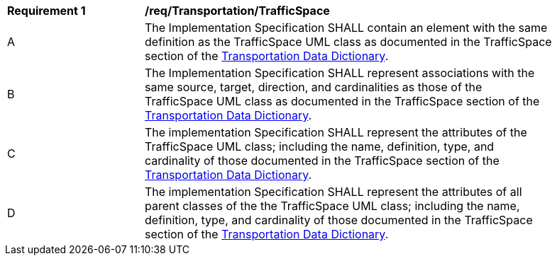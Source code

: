 [[req_Transportation_TrafficSpace]]
[width="90%",cols="2,6"]
|===
^|*Requirement  {counter:req-id}* |*/req/Transportation/TrafficSpace* 
^|A |The Implementation Specification SHALL contain an element with the same definition as the TrafficSpace UML class as documented in the TrafficSpace section of the <<TrafficSpace-section,Transportation Data Dictionary>>.
^|B |The Implementation Specification SHALL represent associations with the same source, target, direction, and cardinalities as those of the TrafficSpace UML class as documented in the TrafficSpace section of the <<TrafficSpace-section,Transportation Data Dictionary>>.
^|C |The implementation Specification SHALL represent the attributes of the TrafficSpace UML class; including the name, definition, type, and cardinality of those documented in the TrafficSpace section of the <<TrafficSpace-section,Transportation Data Dictionary>>.
^|D |The implementation Specification SHALL represent the attributes of all parent classes of the the TrafficSpace UML class; including the name, definition, type, and cardinality of those documented in the TrafficSpace section of the <<TrafficSpace-section,Transportation Data Dictionary>>.
|===
